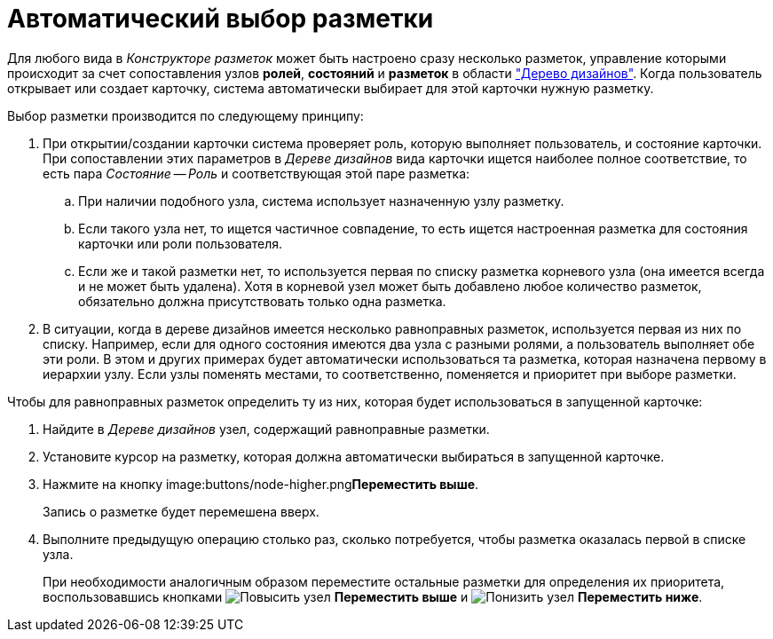 = Автоматический выбор разметки

Для любого вида в _Конструкторе разметок_ может быть настроено сразу несколько разметок, управление которыми происходит за счет сопоставления узлов *ролей*, *состояний* и *разметок* в области xref:layouts/designer.adoc#designs["Дерево дизайнов"]. Когда пользователь открывает или создает карточку, система автоматически выбирает для этой карточки нужную разметку.

.Выбор разметки производится по следующему принципу:
. При открытии/создании карточки система проверяет роль, которую выполняет пользователь, и состояние карточки. При сопоставлении этих параметров в _Дереве дизайнов_ вида карточки ищется наиболее полное соответствие, то есть пара _Состояние -- Роль_ и соответствующая этой паре разметка:
+
.. При наличии подобного узла, система использует назначенную узлу разметку.
.. Если такого узла нет, то ищется частичное совпадение, то есть ищется настроенная разметка для состояния карточки или роли пользователя.
.. Если же и такой разметки нет, то используется первая по списку разметка корневого узла (она имеется всегда и не может быть удалена). Хотя в корневой узел может быть добавлено любое количество разметок, обязательно должна присутствовать только одна разметка.
+
. В ситуации, когда в дереве дизайнов имеется несколько равноправных разметок, используется первая из них по списку. Например, если для одного состояния имеются два узла с разными ролями, а пользователь выполняет обе эти роли. В этом и других примерах будет автоматически использоваться та разметка, которая назначена первому в иерархии узлу. Если узлы поменять местами, то соответственно, поменяется и приоритет при выборе разметки.

.Чтобы для равноправных разметок определить ту из них, которая будет использоваться в запущенной карточке:
. Найдите в _Дереве дизайнов_ узел, содержащий равноправные разметки.
. Установите курсор на разметку, которая должна автоматически выбираться в запущенной карточке.
. Нажмите на кнопку image:buttons/node-higher.png[Повысить узел]**Переместить выше**.
+
Запись о разметке будет перемешена вверх.
+
. Выполните предыдущую операцию столько раз, сколько потребуется, чтобы разметка оказалась первой в списке узла.
+
При необходимости аналогичным образом переместите остальные разметки для определения их приоритета, воспользовавшись кнопками image:buttons/node-higher.png[Повысить узел] *Переместить выше* и image:buttons/node-lower.png[Понизить узел] *Переместить ниже*.
